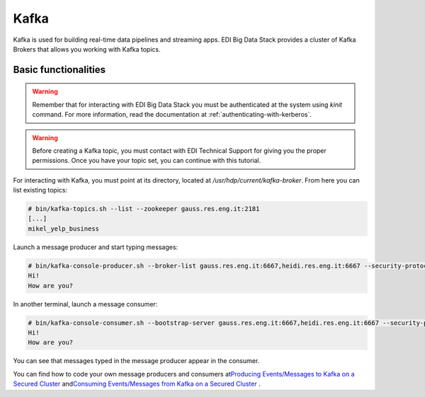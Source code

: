 Kafka
=====

Kafka is used for building real-time data pipelines and streaming apps. EDI Big
Data Stack provides a cluster of Kafka Brokers that allows you working with
Kafka topics.

Basic functionalities
---------------------

.. warning::

  Remember that for interacting with EDI Big Data Stack you must be
  authenticated at the system using `kinit` command. For more information, read
  the documentation at :ref:`authenticating-with-kerberos`.

.. warning::

  Before creating a Kafka topic, you must contact with EDI Technical Support for
  giving you the proper permissions. Once you have your topic set, you can
  continue with this tutorial.

.. todo::

  Link to EDI Technical Support.

For interacting with Kafka, you must point at its directory, located at
`/usr/hdp/current/kafka-broker`. From here you can list existing topics:

.. code-block:: console

  # bin/kafka-topics.sh --list --zookeeper gauss.res.eng.it:2181
  [...]
  mikel_yelp_business


Launch a message producer and start typing messages:

.. code-block:: console

  # bin/kafka-console-producer.sh --broker-list gauss.res.eng.it:6667,heidi.res.eng.it:6667 --security-protocol SASL_PLAINTEXT --topic mikel_test
  Hi!
  How are you?

In another terminal, launch a message consumer:

.. code-block:: console

  # bin/kafka-console-consumer.sh --bootstrap-server gauss.res.eng.it:6667,heidi.res.eng.it:6667 --security-protocol SASL_PLAINTEXT --topic mikel_test --from-beginning
  Hi!
  How are you?

You can see that messages typed in the message producer appear in the consumer.

.. todo::

  Replace gauss, heidi and peter by production servers

You can find how to code your own message producers and consumers at
`​Producing Events/Messages to Kafka on a Secured Cluster <https://docs.hortonworks.com/HDPDocuments/HDP2/HDP-2.6.4/bk_security/content/secure-kafka-produce-events.html>`_
and
`​Consuming Events/Messages from Kafka on a Secured Cluster <https://docs.hortonworks.com/HDPDocuments/HDP2/HDP-2.6.4/bk_security/content/secure-kafka-consume-events.html>`_
.
